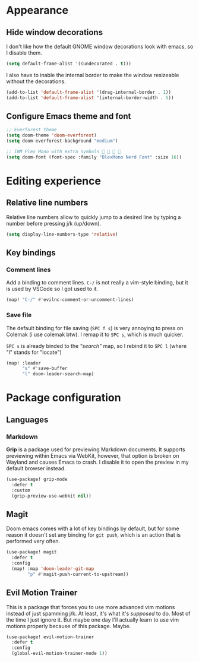* Appearance

** Hide window decorations

I don't like how the default GNOME window decorations look with emacs,
so I disable them.

#+begin_src emacs-lisp
(setq default-frame-alist '((undecorated . t)))
#+end_src

I also have to inable the internal border to make the window resizeable
without the decorations.

#+begin_src emacs-lisp
(add-to-list 'default-frame-alist '(drag-internal-border . 1))
(add-to-list 'default-frame-alist '(internal-border-width . 5))
#+end_src

** Configure Emacs theme and font

#+begin_src emacs-lisp
;; Everforest theme
(setq doom-theme 'doom-everforest)
(setq doom-everforest-background "medium")

;; IBM Plex Mono with extra symbols 󰋇 󰇳 󰋇 
(setq doom-font (font-spec :family "BlexMono Nerd Font" :size 16))
#+end_src

* Editing experience

** Relative line numbers

Relative line numbers allow to quickly jump to a desired line by typing a number
before pressing j/k (up/down).

#+begin_src emacs-lisp
(setq display-line-numbers-type 'relative)
#+end_src

** Key bindings

*** Comment lines

Add a binding to comment lines. =C-/= is not really a vim-style binding,
but it is used by VSCode so I got used to it.

#+begin_src emacs-lisp
(map! "C-/" #'evilnc-comment-or-uncomment-lines)
#+end_src

*** Save file

The default binding for file saving (=SPC f s=) is very annoying to press on
Colemak (i use colemak btw). I remap it to =SPC s=, which is much quicker.

=SPC s= is already binded to the /"search"/ map, so I rebind it to =SPC l=
(where "l" stands for "locate")

#+begin_src emacs-lisp
(map! :leader
      "s" #'save-buffer
      "l" doom-leader-search-map)
#+end_src

* Package configuration

** Languages

*** Markdown

*Grip* is a package used for previewing Markdown documents. It supports
previewing within Emacs via WebKit, however, that option is broken on
Wayland and causes Emacs to crash. I disable it to open the preview in my
default browser instead.

#+begin_src emacs-lisp
(use-package! grip-mode
  :defer t
  :custom
  (grip-preview-use-webkit nil))
#+end_src

** Magit

Doom emacs comes with a lot of key bindings by default, but for some reason
it doesn't set any binding for ~git push~, which is an action that is
performed very often.

#+begin_src emacs-lisp
(use-package! magit
  :defer t
  :config
  (map! :map 'doom-leader-git-map
        "p" #'magit-push-current-to-upstream))
#+end_src

** Evil Motion Trainer

This is a package that forces you to use more advanced vim motions instead of
just spamming j/k. At least, it's what it's /supposed/ to do. Most of the time I just
ignore it. But maybe one day I'll actually learn to use vim motions properly
because of this package. Maybe.

#+begin_src emacs-lisp
(use-package! evil-motion-trainer
  :defer t
  :config
  (global-evil-motion-trainer-mode 1))
#+end_src
